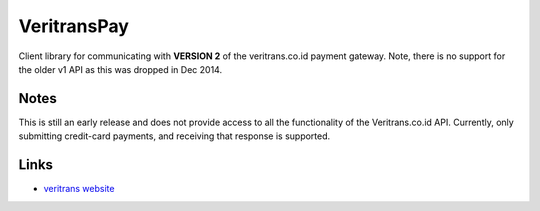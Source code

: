 
VeritransPay
------------

Client library for communicating with **VERSION 2** of the
veritrans.co.id payment gateway.  Note, there is no support for the older
v1 API as this was dropped in Dec 2014.

Notes
`````
This is still an early release and does not provide access to all the
functionality of the Veritrans.co.id API.  Currently, only submitting
credit-card payments, and receiving that response is supported.

Links
`````

* `veritrans website <http://veritrans.co.id/>`_



